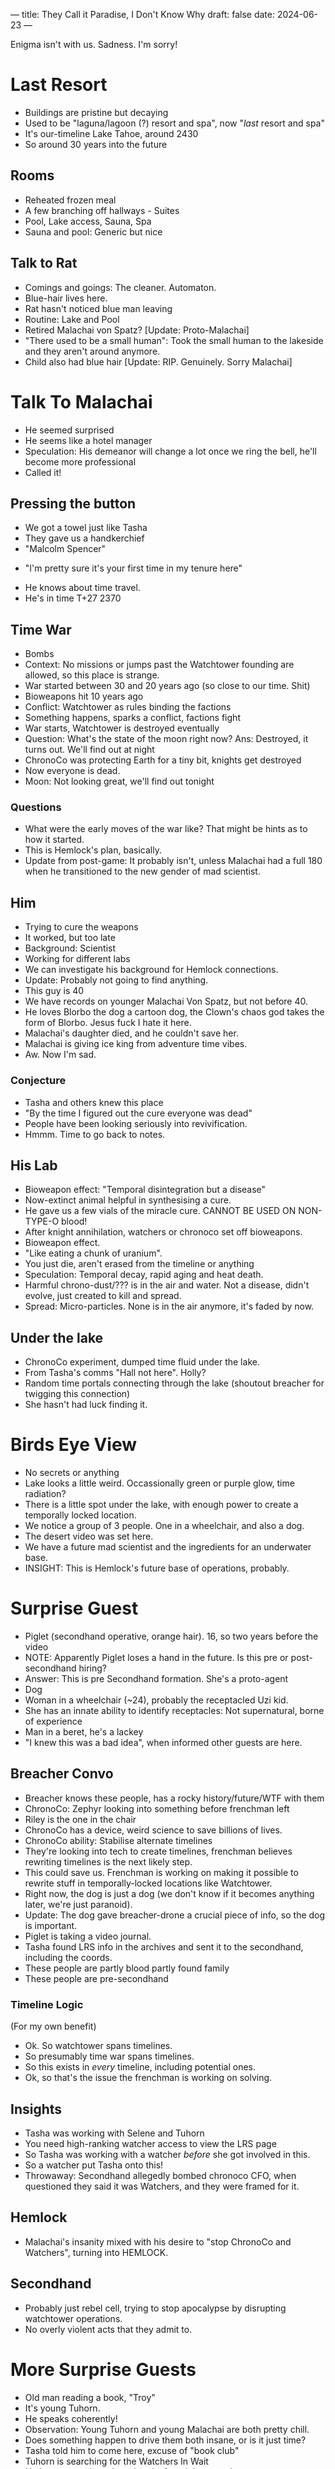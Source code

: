 ---
title: They Call it Paradise, I Don't Know Why
draft: false
date: 2024-06-23
---

Enigma isn't with us. Sadness. I'm sorry!
* COMMENT Breacher Updates
- Tilda Clinton got erased from the timeline????
- Oh. That's why Rachel Anderson was there with the androids rather than
- AC erased Clinton, and he's secretly working for Rachel Anderson
- Oh. Fuck.
* Last Resort
# - No people around, I had to receptacle into a cat
- Buildings are pristine but decaying
- Used to be "laguna/lagoon (?) resort and spa", now "/last/ resort and spa"
- It's our-timeline Lake Tahoe, around 2430
- So around 30 years into the future
# - Scarecrow animatronic welcomes us in.
# - "Stays free! Luxurious accomodations (mispelled)"
# - Bell on the counter, "ring for service"
** Rooms
- Reheated frozen meal
- A few branching off hallways - Suites
- Pool, Lake access, Sauna, Spa
- Sauna and pool: Generic but nice
** COMMENT Lake
- There's a figure with white robes skipping stones.
** Talk to Rat
- Comings and goings: The cleaner. Automaton.
- Blue-hair lives here.
- Rat hasn't noticed blue man leaving
- Routine: Lake and Pool
- Retired Malachai von Spatz? [Update: Proto-Malachai]
- "There used to be a small human": Took the small human to the lakeside and they aren't around anymore.
- Child also had blue hair [Update: RIP. Genuinely. Sorry Malachai]
* Talk To Malachai
- He seemed surprised
- He seems like a hotel manager
- Speculation: His demeanor will change a lot once we ring the bell, he'll become more professional
- Called it!
** Pressing the button
- We got a towel just like Tasha
- They gave us a handkerchief
- "Malcolm Spencer"
# - TODO: Quiz him about history events, try to sus out if he's from an alternate timeline
- "I'm pretty sure it's your first time in my tenure here"
# - Ok he's from an apocalypse time.
# - He knows about the kid and is not mentioning that.
# - He doesn't count the kid as a visitor
- He knows about time travel.
- He's in time T+27 2370
** Time War
- Bombs
- Context: No missions or jumps past the Watchtower founding are allowed, so this place is strange.
- War started between 30 and 20 years ago (so close to our time. Shit)
- Bioweapons hit 10 years ago
- Conflict: Watchtower as rules binding the factions
- Something happens, sparks a conflict, factions fight
- War starts, Watchtower is destroyed eventually
- Question: What's the state of the moon right now? Ans: Destroyed, it turns out. We'll find out at night
- ChronoCo was protecting Earth for a tiny bit, knights get destroyed
- Now everyone is dead.
- Moon: Not looking great, we'll find out tonight
*** Questions
- What were the early moves of the war like? That might be hints as to how it started.
- This is Hemlock's plan, basically.
- Update from post-game: It probably isn't, unless Malachai had a full 180 when he transitioned to the new gender of mad scientist.
** Him
- Trying to cure the weapons
- It worked, but too late
- Background: Scientist
- Working for different labs
- We can investigate his background for Hemlock connections.
- Update: Probably not going to find anything.
- This guy is 40
- We have records on younger Malachai Von Spatz, but not before 40.
- He loves Blorbo the dog a cartoon dog, the Clown's chaos god takes the form of Blorbo. Jesus fuck I hate it here.
- Malachai's daughter died, and he couldn't save her.
- Malachai is giving ice king from adventure time vibes.
- Aw. Now I'm sad.
*** Conjecture
- Tasha and others knew this place
- "By the time I figured out the cure everyone was dead"
- People have been looking seriously into revivification.
- Hmmm. Time to go back to notes.
** His Lab
- Bioweapon effect: "Temporal disintegration but a disease"
- Now-extinct animal helpful in synthesising a cure.
- He gave us a few vials of the miracle cure. CANNOT BE USED ON NON-TYPE-O blood!
- After knight annihilation, watchers or chronoco set off bioweapons.
- Bioweapon effect.
- "Like eating a chunk of uranium".
- You just die, aren't erased from the timeline or anything
- Speculation: Temporal decay, rapid aging and heat death.
- Harmful chrono-dust/??? is in the air and water. Not a disease, didn't evolve, just created to kill and spread.
- Spread: Micro-particles. None is in the air anymore, it's faded by now.
** Under the lake
- ChronoCo experiment, dumped time fluid under the lake.
- From Tasha's comms "Hall not here". Holly?
- Random time portals connecting through the lake (shoutout breacher for twigging this connection)
- She hasn't had luck finding it.
* Birds Eye View
- No secrets or anything
- Lake looks a little weird. Occassionally green or purple glow, time radiation?
- There is a little spot under the lake, with enough power to create a temporally locked location.
- We notice a group of 3 people. One in a wheelchair, and also a dog.
- The desert video was set here.
- We have a future mad scientist and the ingredients for an underwater base.
- INSIGHT: This is Hemlock's future base of operations, probably.
* Surprise Guest
- Piglet (secondhand operative, orange hair). 16, so two years before the video
- NOTE: Apparently Piglet loses a hand in the future. Is this pre or post- secondhand hiring?
- Answer: This is pre Secondhand formation. She's a proto-agent
- Dog
- Woman in a wheelchair (~24), probably the receptacled Uzi kid.
- She has an innate ability to identify receptacles: Not supernatural, borne of experience
- Man in a beret, he's a lackey
- "I knew this was a bad idea", when informed other guests are here.
** Breacher Convo
- Breacher knows these people, has a rocky history/future/WTF with them
- ChronoCo: Zephyr looking into something before frenchman left
- Riley is the one in the chair
- ChronoCo has a device, weird science to save billions of lives.
- ChronoCo ability: Stabilise alternate timelines
- They're looking into tech to create timelines, frenchman believes rewriting timelines is the next likely step.
- This could save us. Frenchman is working on making it possible to rewrite stuff in temporally-locked locations like Watchtower.
- Right now, the dog is just a dog (we don't know if it becomes anything later, we're just paranoid).
- Update: The dog gave breacher-drone a crucial piece of info, so the dog is important.
- Piglet is taking a video journal.
- Tasha found LRS info in the archives and sent it to the secondhand, including the coords.
- These people are partly blood partly found family
- These people are pre-secondhand
*** Timeline Logic
(For my own benefit)
- Ok. So watchtower spans timelines.
- So presumably time war spans timelines.
- So this exists in /every/ timeline, including potential ones.
- Ok, so that's the issue the frenchman is working on solving.
** Insights
- Tasha was working with Selene and Tuhorn
- You need high-ranking watcher access to view the LRS page
- So Tasha was working with a watcher /before/ she got involved in this.
- So a watcher put Tasha onto this!
- Throwaway: Secondhand allegedly bombed chronoco CFO, when questioned they said it was Watchers, and they were framed for it.
** Hemlock
- Malachai's insanity mixed with his desire to "stop ChronoCo and Watchers", turning into HEMLOCK.
** Secondhand
- Probably just rebel cell, trying to stop apocalypse by disrupting watchtower operations.
- No overly violent acts that they admit to.
* More Surprise Guests
- Old man reading a book, "Troy"
- It's young Tuhorn.
- He speaks coherently!
- Observation: Young Tuhorn and young Malachai are both pretty chill.
- Does something happen to drive them both insane, or is it just time?
- Tasha told him to come here, excuse of "book club"
- Tuhorn is searching for the Watchers In Wait
- He has a conspiracy board and a found time watch.
- The found watch had coordinates set to here and message "come to book club"
- The watch was mailed to him in the 80s
- So Tasha left it for him.
- This is Tuhorn from the 1980s, around the time he's tracking the Watchers.
- Question: A lot of weird paradox stuff is happening. Why have we not felt temporal ramifications.
** The Watch
- Sent to him in the mail.
- Tuhorn's conspiracy: Uncovering watcher intervention throughout history, tracking down the Watchers
- Dinosaur skeleton that has a ring in it.
- Pompeii: Petrified corpse, with lithium (battery) and other minerals near it.
- TODO: We need to use Tuhorn to trace the remaining book club members, specifically the one in Pompeii he mentioned
- TODO: The Watch itself. Is it perhaps from a stolen shipment or something? Who could have potentially given it to him?
- This is after he's found the watchers but before joining them.
- There are some reviews from the 80s on Time Goodreads, so 80s Tuhorn.
- Book club: Tasha, Tuhorn, a probably-secondhander in Pompeii, and an unknown probably-Hemlocker.
- This watch is the first instance of Watchtower reaching out to young Tuhorn.
- Question: When on Tasha's end did this reaching out occur. Was it Tasha? Was it one of us? Was it future Tuhorn.
* Night
- Moon is irradiated, and potholed with bigger craters, including one really massive one.
- Watchtower is the source of the explosion crater.
- It's probably destroyed by temporal weapons/radiation, or time fluid.
- In game terms, energy or temporal
- Piglet throws a frisbee, runs up the hill to get it.
- Sight: Someone is being very quiet. A hushed voice discussing with Malachai.
** Dialogue
- ?? "can't stay long, are you sure all that's true"
- M: "yes it's true"
- ??: "shit. why's it hidden"
- M: "I don't know you hid it..., probably"
- ?? is confirmed to be Selene!
- She left a letter for Miri
*** COMMENT Speculation
- Speculation: "You hid it" could either be Watchers, or "you" as in a future Selene? Hard to tell, but likely the former.
- Implication: Selene was put onto this trail by someone else.
- So, someone sent Tuhorn here.  Someone also sent Selene here. Tasha sent the secondhand here.
- Tasha needed a Watcher to discover this place. So a watcher was helping Tasha before Tasha was involved.
- The big question is the unclosed part of this catch 22. So Tasha needed a Watcher to start chasing this down. And we know that "Selene should know, she's told me so much" from the journal.
- So Selene was feeding Tasha info, this suggests somehow
- So Tasha is the center of all this.
- But Selene or Madame E is perhaps the prime mover? Or at least one step "before" Tasha in the weird loop. We need to figure out the digraph of how people spread this knowledge (or hints to it) with each other.
** COMMENT Frisbee
- Dog was pawing at the drone
- Dog stares at rat-Breacher
- Dog shows Breacher frisbee, it's near a headstone
- Headstone: Text is private to Breacher, but it's for Malachai's daughter.
* Leads/Questions
- As always, WHAT THE FUCK IS UP WITH THE CLOWN???
- AC and Clinton and Rachel Anderson. Ask AC who its councillor is next time we talk, see a) how it responds and b) if it reacts
- The only people willed anything from Tasha were Clinton and Tuhorn+Selene+Anderson. Since Clinton was her lover and Tuhorn+Selene are both up to their neck in this, I think we should be paying attention to Anderson.
** Time War
- What were the early moves of the war like? That might be hints as to how it started.
- Review Selene/Tasha's interests in resurrection - did they want to do some kind of mass resurrection to restore Earth after the time war?
- Status of colonies and stuff like that after bioweapons.
- Answer: Unknown, but likely that without shipping/comms/support from Earth they either died off or its just a matter of time (the second part is Vivien speculation, not DM or Morgana)
** Malachai
- Is Malachai just Ice King from adventure time?
- Did Malachai have a turning point into his insanity, or was it a slow decline. Either way, what contributed? Any outside interventions?
- Observation: Young Tuhorn and young Malachai are both pretty chill.
- Does something happen to drive them both insane, or is it just time?
- The animal Malachai needs to synthesise a general cure - a mission to recover that? [Update: Sidney has this info]
** Our Time
- Is Hemlock's plan about starting this, stopping it, or something in between? Look at the steps again.
- The desert video
- Why did Dr Rain leave ChronoCo? Was it related to this?
- Related: Ask Dr. Rain about feasibility of timeline tech.
- Bombing ChronoCo CFO: Did we do that? Really?
- How much do Councillors know? In particular, the Lone Master as well as our own councillors (Holly, Jane, Morton. Tuhorn is spoken for)
*** Theft
- Selene killed Tasha, unwillingly. What was Tasha trying?
- What was stolen, and why was it so important to Tasha, Selene, and the Secondhand?
**** COMMENT Conjecture
- Conjecture: "Council business". Perhaps related to timeline research?
- Tasha was helping with the theft. Did Selene draw a line there?
- Ok. Vital knight warplans, and intelligence/spy placement details, and something else Jane refuses to tell me and Breacher doesn't know.
- Wilde suspects the theft was a distraction for something much greater
** Shenanigans
- Question: A lot of weird paradox and loop stuff is happening. Why have we not felt temporal ramifications?
** Tuhorn
- Tuhorn has info on a suspicious corpse in Pompeii. Can that narrow down our search range for Mildred?
- Tuhorn: Who left him the watch, when (in sender timeline), and how did they acquire it?
- Question: When on Tasha's end did this reaching out occur. Was it Tasha? Was it one of us? Was it future Tuhorn? Was it a Secondhander or Hemlocker?
** Speculation: Selene, Tasha, and the Catch 22
- Implication from the conversation we overheard: Selene was put onto this trail by someone else. Perhaps Madame E, perhaps a chance conversation with a Secondhander on a mission, perhaps something arranged.
- So, someone sent Tuhorn here.  Someone also sent Selene here. Tasha sent the Secondhand here.
- Tasha needed a Watcher to discover this place. So a watcher was helping Tasha before Tasha was in the weeds.
- The big question is the unclosed part of this catch 22. So Tasha needed a Watcher to start chasing this down. And we have "Selene should know, she's told me so much" from the journal.
- So Selene was feeding Tasha info, this suggests somehow
- So Tasha is the center of all this.
- But Selene or Madame E is perhaps the prime mover
- What set Tasha on the trail?
- Who set Selene on the trail? Perhaps Tuhorn, perhaps Madame E?
- Clues about Madame E have been thin on the ground. She's hiding and up to something, but what? Was she the prime mover in this?
